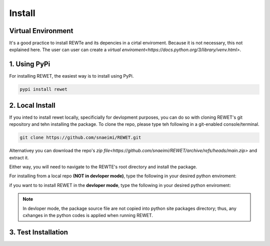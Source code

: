 Install
#######

Virtual Environment
*******************

It's a good practice to install REWTe and its depencies in a cirtal enviroment. Because it is not necessary, this not explained here. The user can user 
can create a `virtual enviroment<https://docs.python.org/3/library/venv.html>`.

1. Using PyPi
***************
For installing REWET, the easiest way is to install using PyPi.

.. code-block:: bash

    pypi install rewet

2. Local Install 
****************
If you inted to install rewet locally, specificially for devlopment purposes, you can do so with cloning REWET's git repository and tehn installing the package.
To clone the repo, please type teh following in a git-enabled console/terminal.

.. code-block:: bash

    git clone https://github.com/snaeimi/REWET.git

Alternativey you can download the repo's `zip file<https://github.com/snaeimi/REWET/archive/refs/heads/main.zip>` and extract it.

Either way, you will need to navigate to the REWTE's root directory and install the package.

For installing from a local repo **(NOT in devloper mode)**, type the following in your desired python enviroment:

.. tabs::

   .. tab:: Windows
      .. code-block:: bash
	  
         python -m pip install .
   
   .. tab:: Linux
   
      .. code-block:: bash
	  
         python3 -m pip install .

   .. tab:: MacOS
   
      .. code-block:: bash
	  
         python3 -m pip install .

if you want to to install REWET in the **devloper mode**, type the following in your desired python enviroment:\

.. tabs::

   .. tab:: Windows
   
      .. code-block:: bash
	  
         python -m pip install -e .
   
   .. tab:: Linux
   
      .. code-block:: bash
	  
         python3 -m pip install -e .

   .. tab:: MacOS
   
      .. code-block:: bash
	  
         python3 -m pip install -e .

.. note::
    In devloper mode, the package source file are not copied into python site packages directory; 
    thus, any cxhanges in the python codes is applied when running REWET.

3. Test Installation
********************


.. tabs::

   .. tab:: Windows
      .. code-block:: bash
	  
         python -m rewet.test.DefaultSettings
   
   .. tab:: Linux
   
      .. code-block:: bash
	  
         python3 -m pip install -e .

   .. tab:: MacOS
      .. code-block:: bash
	  
         python3 -m rewet.test.DefaultSettings
